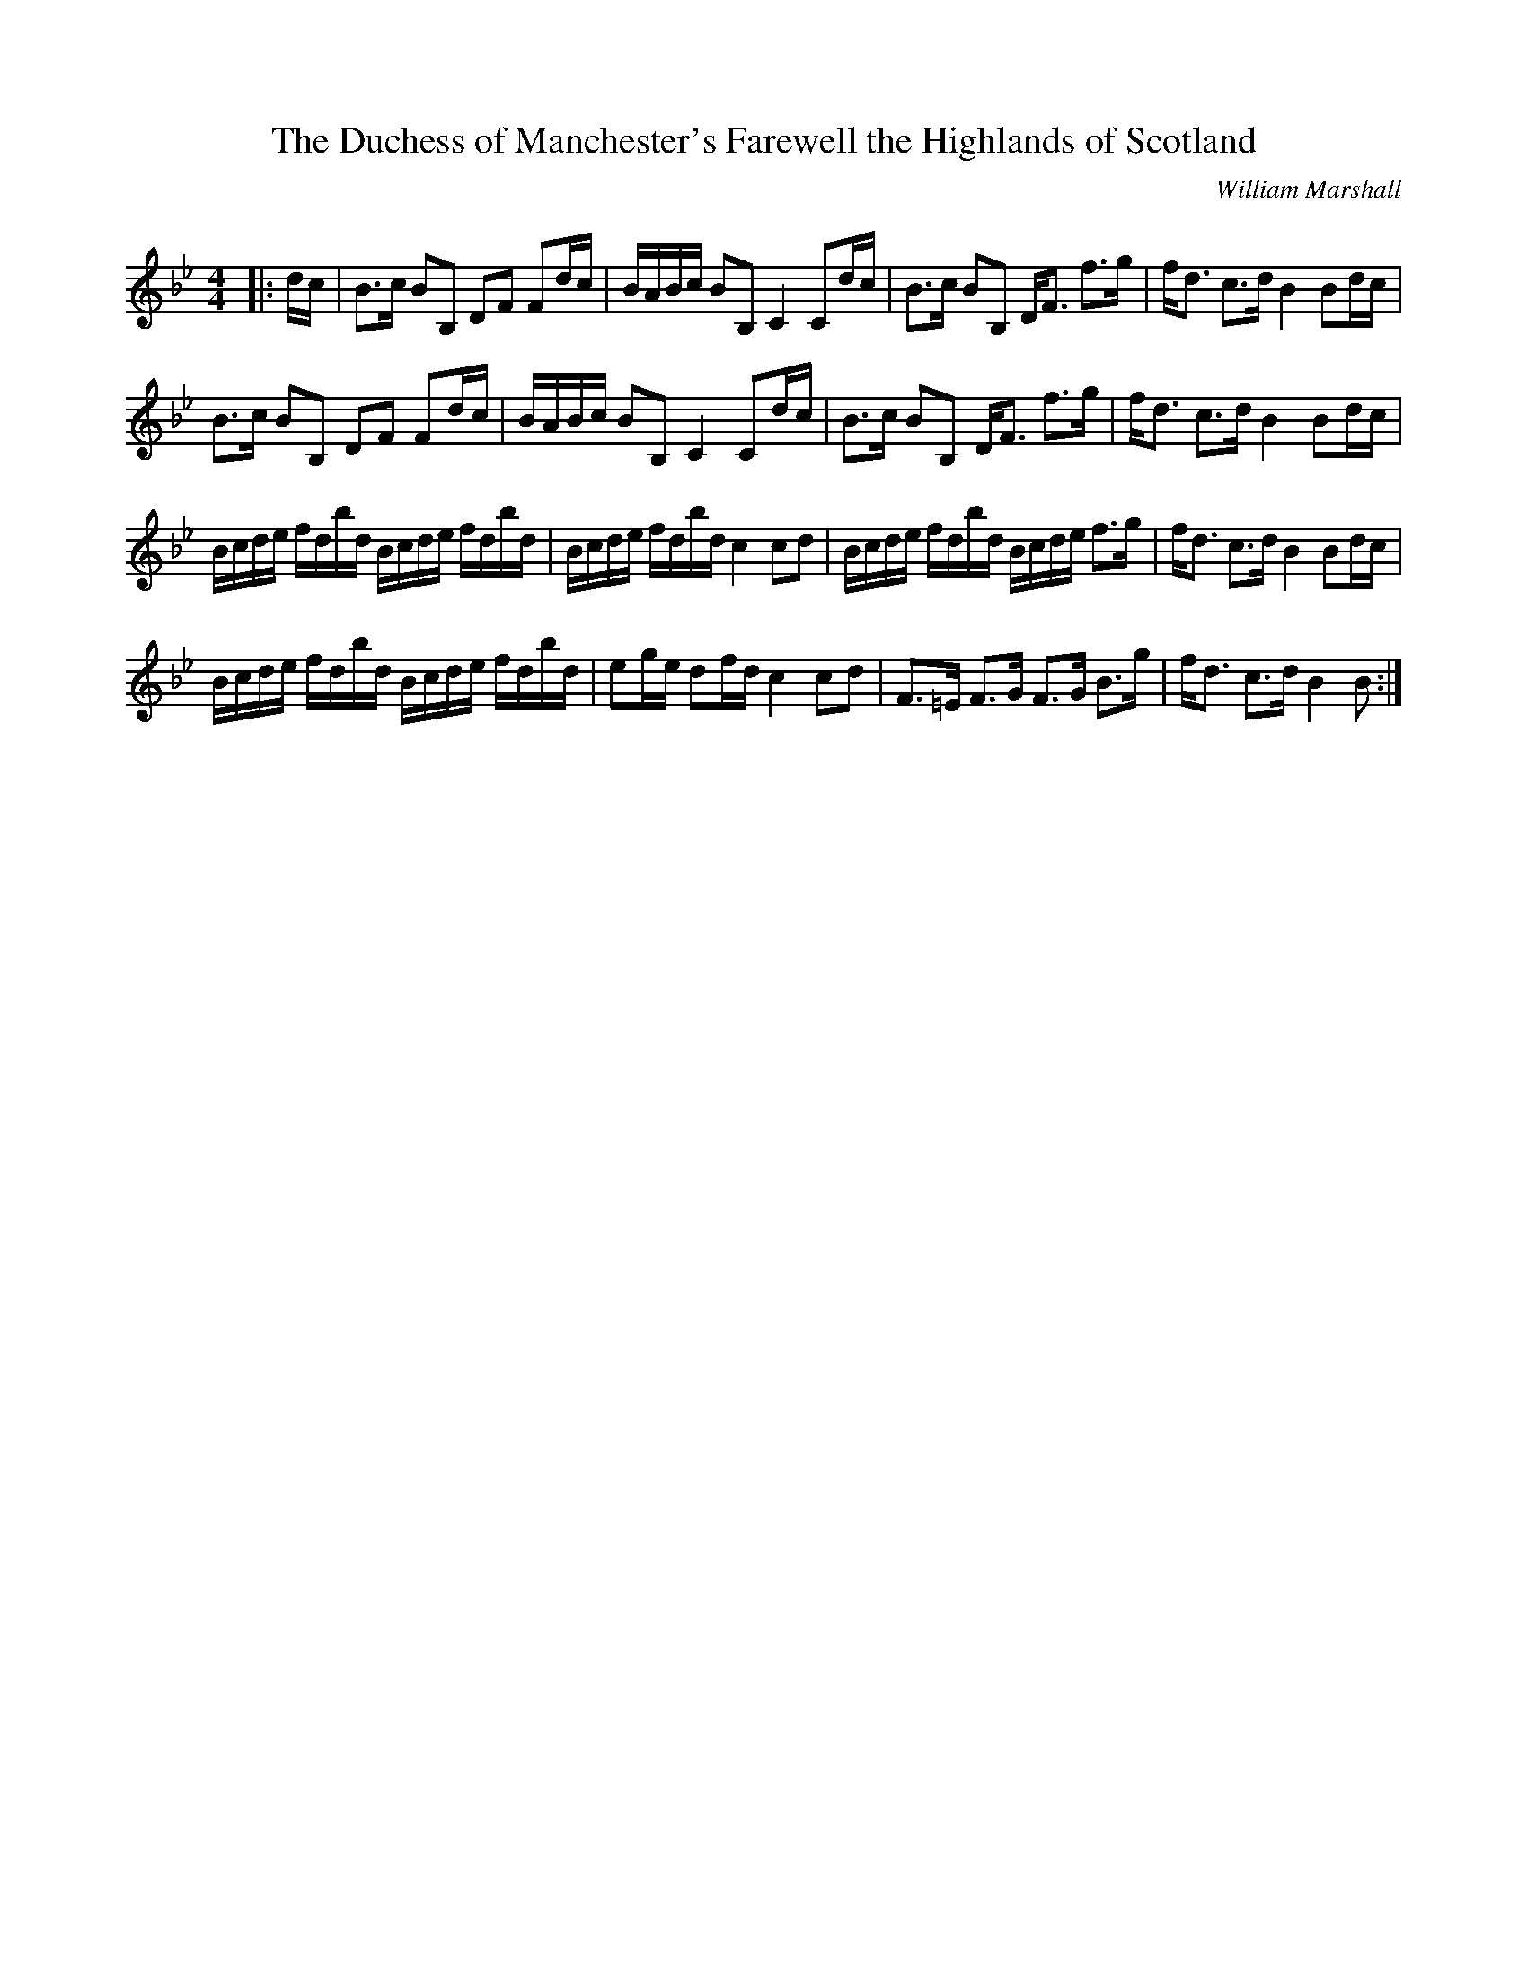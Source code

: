 X:1
T: The Duchess of Manchester's Farewell the Highlands of Scotland
C:William Marshall
R:Strathspey
Q: 128
K:Bb
M:4/4
L:1/16
|:dc|B3c B2B,2 D2F2 F2dc|BABc B2B,2 C4 C2dc|B3c B2B,2 DF3 f3g|fd3 c3d B4 B2dc|
B3c B2B,2 D2F2 F2dc|BABc B2B,2 C4 C2dc|B3c B2B,2 DF3 f3g|fd3 c3d B4 B2dc|
Bcde fdbd Bcde fdbd|Bcde fdbd c4 c2d2|Bcde fdbd Bcde f3g|fd3 c3d B4 B2dc|
Bcde fdbd Bcde fdbd|e2ge d2fd c4 c2d2|F3=E F3G F3G B3g|fd3 c3d B4 B2:|
